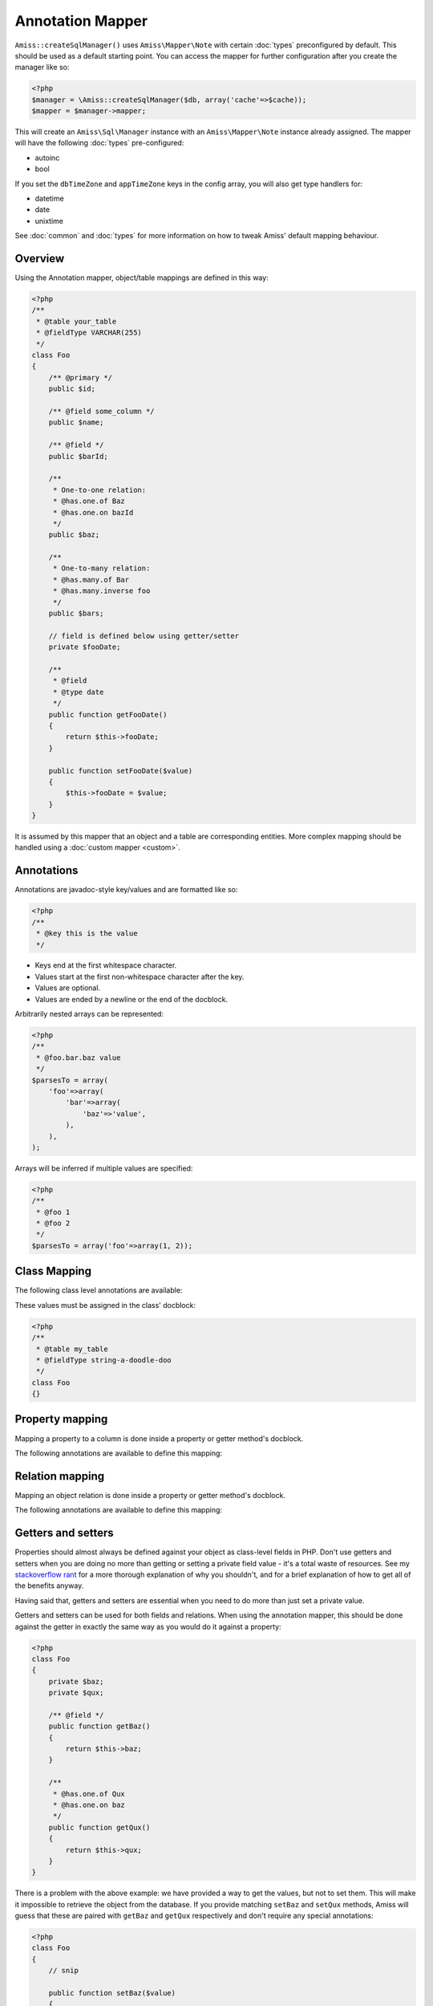 Annotation Mapper
=================

``Amiss::createSqlManager()`` uses ``Amiss\Mapper\Note`` with certain :doc:`types` preconfigured by 
default. This should be used as a default starting point. You can access the mapper for further 
configuration after you create the manager like so:

.. code-block:: php

    <?php
    $manager = \Amiss::createSqlManager($db, array('cache'=>$cache));
    $mapper = $manager->mapper;

This will create an ``Amiss\Sql\Manager`` instance with an ``Amiss\Mapper\Note`` instance already
assigned. The mapper will have the following :doc:`types` pre-configured:

- autoinc
- bool

If you set the ``dbTimeZone`` and ``appTimeZone`` keys in the config array, you will also get type
handlers for:

- datetime
- date
- unixtime

See :doc:`common` and :doc:`types` for more information on how to tweak Amiss' default mapping
behaviour.


Overview
--------

Using the Annotation mapper, object/table mappings are defined in this way:

.. code-block:: php

    <?php
    /**
     * @table your_table
     * @fieldType VARCHAR(255)
     */
    class Foo
    {
        /** @primary */
        public $id;

        /** @field some_column */
        public $name;

        /** @field */
        public $barId;

        /**
         * One-to-one relation: 
         * @has.one.of Baz
         * @has.one.on bazId
         */
        public $baz;

        /** 
         * One-to-many relation:
         * @has.many.of Bar
         * @has.many.inverse foo
         */
        public $bars;

        // field is defined below using getter/setter
        private $fooDate;

        /**
         * @field
         * @type date
         */
        public function getFooDate()
        {
            return $this->fooDate;
        }

        public function setFooDate($value)
        {
            $this->fooDate = $value;
        }
    }

It is assumed by this mapper that an object and a table are corresponding entities. More complex
mapping should be handled using a :doc:`custom mapper <custom>`.


Annotations
-----------

Annotations are javadoc-style key/values and are formatted like so:

.. code-block:: php

    <?php
    /**
     * @key this is the value
     */

- Keys end at the first whitespace character. 
- Values start at the first non-whitespace character after the key.
- Values are optional.
- Values are ended by a newline or the end of the docblock.


Arbitrarily nested arrays can be represented:

.. code-block:: php

    <?php
    /**
     * @foo.bar.baz value
     */
    $parsesTo = array(
        'foo'=>array(
            'bar'=>array(
                'baz'=>'value',
            ),
        ),
    );


Arrays will be inferred if multiple values are specified:

.. code-block:: php

    <?php
    /**
     * @foo 1
     * @foo 2
     */
    $parsesTo = array('foo'=>array(1, 2));


Class Mapping
-------------

The following class level annotations are available:

.. py:attribute:: @table value

    When declared, this forces the mapper to use this table name. It may include a schema name as
    well. If not provided, the table name will be determined by the mapper. See 
    :ref:`name-translation` for details on this process.


.. py:attribute:: @fieldType value

    This sets a default field type to use for for all of the properties that do not have a field
    type set against them explicitly. This will inherit from a parent class if one is set. See
    :doc:`types` for more details.


These values must be assigned in the class' docblock:

.. code-block:: php

    <?php
    /**
     * @table my_table
     * @fieldType string-a-doodle-doo
     */
    class Foo
    {}


Property mapping
----------------

Mapping a property to a column is done inside a property or getter method's docblock.

The following annotations are available to define this mapping:

.. py:attribute:: @field columnName

    This marks whether a property or a getter method represents a value that should be stored in a
    column.

    The ``columnName`` value is optional. If it isn't specified, the column name is determined by
    the base mapper. See :ref:`name-translation` for more details on this process.


.. py:attribute:: @type fieldType

    Optional type for the field. If this is not specified, the ``@fieldType`` class level attribute
    is used. See :doc:`types` for more details.


.. py:attribute:: @setter setterName

    If the ``@field`` attribute is set against a getter method as opposed to a property, this
    defines the method that is used to set the value when loading an object from the database. It is
    required if the ``@field`` attribute is defined against a property that has a getter/setter name
    pair that doesn't follow the traditional ``getFoo``/``setFoo`` pattern.

    See :ref:`annotations-getters-setters` for more details.


Relation mapping
----------------

Mapping an object relation is done inside a property or getter method's docblock.

The following annotations are available to define this mapping:

.. py:attribute:: @has

    Defines a relation against a property or getter method.

    It supports a basic syntax when the relator requires no additional config::
    
        @has relationType
        
    And a more complex syntax when the relator does require more config::
    
        @has.relationType.key1 value1
        @has.relationType.key2 value2
        
    
    ``relationType`` must be a short string registered with ``Amiss\Sql\Manager->relators``. The
    ``one``, ``many`` and ``assoc`` relators are available by default, which all require config.

    **One-to-one** (``one``) relationships require, at a minimum, the target object of the
    relation and the field(s) on which the relation is established. You should read the 
    :ref:`relator-one` documentation for a full description of the data this relator requires. A
    simple one-to-one is annotated like so:

    .. code-block:: php
        
        <?php
        class Artist
        {
            /** @primary */
            public $artistId;

            /** @field */
            public $artistTypeId;
            
            /**
             * @has.one.of ArtistType
             * @has.one.on artistTypeId
             */
            public $artist;
        }
    

    A one-to-one relationship where the left and right side have different field names::

        @has.one.of ArtistType
        @has.one.on.typeId artistTypeId


    A one-to-one relationship on a composite key::

        @has.one.of ArtistType
        @has.one.on typeIdPart1
        @has.one.on typeIdPart2


    A one-to-one relationship on a composite key with different field names::

        @has.one.of ArtistType
        @has.one.on.typeIdPart1 idPart1
        @has.one.on.typeIdPart2 idPart2
        
    
    A one-to-one relationship with a matching one-to-many on the related object, where the ``on``
    values are to be determined from the related object::
        
        @has.one.of ArtistType
        @has.one.inverse artist
    
    
    **One-to-many** (``many``) relationships support all the same options as one-to-one
    relationships. You should read the :ref:`relator-many` documentation for a full description of 
    the data this relator requires. The simplest one-to-many is annotated like so:

    .. code-block:: php

        <?php
        class ArtistType
        {
            /** @primary */
            public $artistTypeId;

            /**
             * @has.many.of Artist
             * @has.many.on artistTypeId
             */
            public $artists;
        }


    **Association** (``assoc``) relationships are annotated quite differently. You should read
    the :ref:`relator-assoc` documentation for a full description of the data this relator requires.
    A quick example:

    .. code-block:: php

        <?php
        class Event
        {
            /** @primary */
            public $eventId;

            /**
             * @has.many.of EventArtist
             * @has.many.on eventId
             */
            public $eventArtists;

            /** 
             * @has.assoc.of Artist
             * @has.assoc.via EventArtist
             */
            public $artists;
        }
    



.. py:attribute:: @setter setterName

    If the ``@has`` attribute is set against a getter method as opposed to a property, this defines
    the method that is used to set the value when loading an object from the database. It is
    required if the ``@has`` attribute is defined against a property and the getter/setter method
    names deviate from the standard ``getFoo``/``setFoo`` pattern.

    See :ref:`annotations-getters-setters` for more details.


.. _annotations-getters-setters:

Getters and setters
-------------------

Properties should almost always be defined against your object as class-level fields in PHP. Don't
use getters and setters when you are doing no more than getting or setting a private field value -
it's a total waste of resources. See my `stackoverflow rant
<http://stackoverflow.com/a/813099/15004>`_ for a more thorough explanation of why you shouldn't,
and for a brief explanation of how to get all of the benefits anyway.

Having said that, getters and setters are essential when you need to do more than just set a private
value.

Getters and setters can be used for both fields and relations. When using the annotation mapper,
this should be done against the getter in exactly the same way as you would do it against a
property:

.. code-block:: php

    <?php
    class Foo
    {
        private $baz;
        private $qux;

        /** @field */
        public function getBaz()
        {
            return $this->baz;
        }

        /**
         * @has.one.of Qux
         * @has.one.on baz
         */
        public function getQux()
        {
            return $this->qux;
        }
    }

There is a problem with the above example: we have provided a way to get the values, but not to set
them. This will make it impossible to retrieve the object from the database. If you provide matching
``setBaz`` and ``setQux`` methods, Amiss will guess that these are paired with ``getBaz`` and
``getQux`` respectively and don't require any special annotations:

.. code-block:: php

    <?php
    class Foo
    {
        // snip

        public function setBaz($value)
        {
            $value->thingy = $this;
            $this->baz = $value;
        }

        public function setQux($value)
        {
            $value->thingy = $this;
            $this->qux = $value;
        }
    }


If your getter/setter pair doesn't follow the ``getFoo/setFoo`` standard, you can specify the setter
directly against both relations and fields using the ``@setter`` annotation. The following example
should give you some idea of my opinion on going outside the standard, but Amiss tries not to be too
opinionated so you can go ahead and make your names whatever you please:

.. code-block:: php

    <?php
    class Foo
    {
        private $baz;
        private $qux;

        /** 
         * @field
         * @setter assignAValueToBaz
         */
        public function getBaz()
        {
            return $this->baz;
        }

        public function assignAValueToBaz($value)
        {
            $value->thingy = $this;
            $this->baz = $value;
        }

        /** 
         * @has.one.of Qux
         * @has.one.on baz
         * @setter makeQuxEqualTo
         */
        public function pleaseGrabThatQuxForMe() 
        
            return $this->qux;
        }

        public function makeQuxEqualTo($value)
        {
            $value->thingy = $this;
            $this->qux = $value;
        }
    }


Caching
-------

``Amiss\Mapper\Note`` provides a facility to cache reflected metadata. This is not strictly
necessary: the mapping process only does a little bit of reflection and is really very fast, but you
can get up to 30% more speed out of Amiss in circumstances where you're doing even just a few
metadata lookups per request (say, running one or two queries against one or two objects) by using a
cache.

The simplest way to enable caching is to create an instance of ``Amiss\Cache`` with a callable
getter and setter as the first two arguments, then pass it as the first constructor argument of
``Amiss\Maper\Note``. Many of the standard PHP caching libraries can be used in this way:

.. code-block:: php

    <?php
    $cache = new \Amiss\Cache('apc_fetch', 'apc_store');
    $cache = new \Amiss\Cache('xcache_get', 'xcache_set');
    $cache = new \Amiss\Cache('eaccelerator_get', 'eaccelerator_put');
    
    // when using the SQL manager's default note mapper:
    $manager = \Amiss::createSqlManager($db, array('cache'=>$cache));
    
    // when creating the mapper by hand
    $mapper = new \Amiss\Mapper\Note($cache);
    $manager = \Amiss::createSqlManager($db, $mapper);


By default, no TTL or expiration information will be passed by the mapper. In the case of
``apc_store``, for example, this will mean that once cached, the metadata will never invalidate.
If you would like an expiration to be passed, you can either pass it as the fourth argument
to the cache's constructor (the third argument is explained later), or set it against the
``expiration`` property:

.. code-block:: php

    <?php
    // Using the constructor
    $cache = new \Amiss\Cache('apc_fetch', 'apc_store', null, 86400);

    // Or setting by hand
    $cache = new \Amiss\Cache('apc_fetch', 'apc_store');
    $cache->expiration = 86400;


You can set a prefix for the cache in case you want to ensure Amiss does not clobber items that
other areas of your application may be caching:

.. code-block:: php

    <?php
    $cache = new Amiss\Cache('xcache_get', 'xcache_set');
    $cache->prefix = 'dont-tread-on-me-';
    

You can also use closures:

.. code-block:: php

    <?php
    $cache = new \Amiss\Cache(
        function ($key) {
            // get the value from the cache
        },
        function ($key, $value, $expiration) {
            // set the value in the cache
        }
    );


If you would rather use your own caching class, you can pass it directly to ``Amiss\Mapper\Note``
if it has following method signatures:

.. code-block:: php

    <?php
    class MyCache
    { 
        public function get($key) {}
        public function set($key, $value, $expiration=null) {}
    }
    $cache = new MyCache;
    $mapper = new Amiss\Mapper\Note($cache);


The ``$expiration`` parameter to ``set()`` is optional. It will be passed, but you can ignore it
and PHP doesn't require that it be present in your method signature.

If your class does not support this interface, you can use ``Amiss\Cache`` to wrap your own class
by passing the names of the getter and setter methods and your own class:

.. code-block:: php

    <?php
    class MyCache
    { 
        public function fetch($key) {}
        public function put($key, $value) {}
    }
    $cache = new MyCache;
    $cacheAdapter = new Amiss\Cache('fetch', 'put', $cache);
    $mapper = new Amiss\Mapper\Note($cacheAdapter);


.. warning:: 

    Don't use a cache in your development environment otherwise you'll have to clear the cache
    every time you change your models!

    Set an environment variable (see `SetEnv
    <https://httpd.apache.org/docs/2.2/mod/mod_env.html#setenv>`_  for apache or ``export`` for
    bash), then do something like this:

    .. code-block:: php
        
        <?php
        // give it a better name than this!
        $env = getenv('your_app_environment');
        
        $cache = null;
        if ($env != 'dev')
            $cache = new \Amiss\Cache('apc_fetch', 'apc_store');
        
        $mapper = new \Amiss\Mapper\Note($cache);


